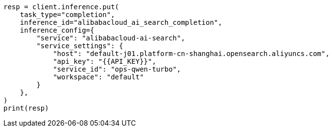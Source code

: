 // This file is autogenerated, DO NOT EDIT
// inference/service-alibabacloud-ai-search.asciidoc:174

[source, python]
----
resp = client.inference.put(
    task_type="completion",
    inference_id="alibabacloud_ai_search_completion",
    inference_config={
        "service": "alibabacloud-ai-search",
        "service_settings": {
            "host": "default-j01.platform-cn-shanghai.opensearch.aliyuncs.com",
            "api_key": "{{API_KEY}}",
            "service_id": "ops-qwen-turbo",
            "workspace": "default"
        }
    },
)
print(resp)
----
